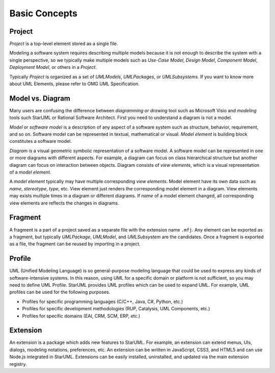 ==============
Basic Concepts
==============

.. _concept-project:

Project
=======

*Project* is a top-level element stored as a single file.

Modeling a software system requires describing multiple models because it is not enough to describe the system with a single perspective, so we typically make multiple models such as *Use-Case Model*, *Design Model*, *Component Model*, *Deployment Model*, or others in a *Project*.

Typically *Project* is organized as a set of *UMLModels*, *UMLPackages*, or *UMLSubsystems*. If you want to know more about UML Elements, please refer to OMG UML Specification.

.. seealso::
    :ref:`organizing-project`
        See the Organizing Project section.

.. _concept-element:

Model vs. Diagram
=================

Many users are confusing the difference between *diagramming or drawing* tool such as Microsoft Visio and *modeling* tools such StarUML or Rational Software Architect. First you need to understand a diagram is not a model.

*Model* or *software model* is a description of any aspect of a software system such as structure, behavior, requirement, and so on. Software model can be represented in textual, mathematical or visual. *Model element* is building block constitutes a software model.

*Diagram* is a visual geometric symbolic representation of a software model. A software model can be represented in one or more diagrams with different aspects. For example, a diagram can focus on class hierarchical structure but another diagram can focus on interaction between objects. Diagram consists of *view elements*, which is a visual representation of a *model element*.

A *model element* typically may have multiple corresponding *view elements*. Model element have its own data such as *name*, *stereotype*, *type*, etc. View element just renders the corresponding model element in a diagram. View elements may exists multiple times in a diagram or different diagrams. If *name* of a model element changed, all corresponding view elements are reflects the changes in diagrams.

.. _concept-fragment:

Fragment
========

A fragment is a part of a project saved as a separate file with the extension name ``.mfj``. Any element can be exported as a fragment, but typically *UMLPackage*, *UMLModel*, and *UMLSubsystem* are the candidates. Once a fragment is exported as a file, the fragment can be reused by importing in a project.

.. seealso::
    :ref:`import-fragment`
        To import a fragment file.

    :ref:`export-fragment`
        To export an element to a fragment file.

.. _concept-profile:

Profile
=======

UML (Unified Modeling Language) is so general-purpose modeling language that could be used to express any kinds of software-intensive systems. In this reason, using UML for a specific domain or platform is not sufficient, so you may need to define UML Profile. StarUML provides UML profiles which can be used to expand UML. For example, UML profiles can be used for the following purposes.

* Profiles for specific programming languages (C/C++, Java, C#, Python, etc.)
* Profiles for specific development methodologies (RUP, Catalysis, UML Components, etc.)
* Profiles for specific domains (EAI, CRM, SCM, ERP, etc.)


.. _concept-extension:

Extension
=========

An extension is a package which adds new features to StarUML. For example, an extension can extend menus, UIs, dialogs, modeling notations, preferences, etc. An extension can be written in JavaScript, CSS3, and HTML5 and can use Node.js integrated in StarUML. Extensions can be easily installed, uninstalled, and updated via the main extension registry.

.. seealso::
    :doc:`managing-extensions`
        To use extensions.
